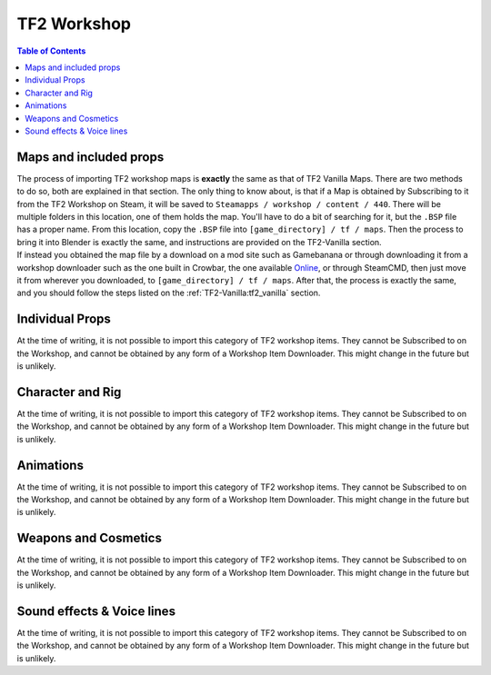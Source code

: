 .. _tf2_workshop:

TF2 Workshop
============

.. contents:: Table of Contents
    :depth: 3

.. _tf2_w_mapsandprops:

Maps and included props
-----------------------

| The process of importing TF2 workshop maps is **exactly** the same as that of TF2 Vanilla Maps. There are two methods to do so, both are explained in that section. The only thing to know about, is that if a Map is obtained by Subscribing to it from the TF2 Workshop on Steam, it will be saved to ``Steamapps / workshop / content / 440``. There will be multiple folders in this location, one of them holds the map. You'll have to do a bit of searching for it, but the ``.BSP`` file has a proper name. From this location, copy the ``.BSP`` file into ``[game_directory] / tf / maps``. Then the process to bring it into Blender is exactly the same, and instructions are provided on the TF2-Vanilla section.
| If instead you obtained the map file by a download on a mod site such as Gamebanana or through downloading it from a workshop downloader such as the one built in Crowbar, the one available `Online <https://steamworkshopdownloader.io/>`_, or through SteamCMD, then just move it from wherever you downloaded, to ``[game_directory] / tf / maps``. After that, the process is exactly the same, and you should follow the steps listed on the :ref:`TF2-Vanilla:tf2_vanilla` section.

.. _tf2_w_individualprops:

Individual Props
----------------

| At the time of writing, it is not possible to import this category of TF2 workshop items. They cannot be Subscribed to on the Workshop, and cannot be obtained by any form of a Workshop Item Downloader. This might change in the future but is unlikely.

.. _tf2_w_characterandrig:

Character and Rig
-----------------

| At the time of writing, it is not possible to import this category of TF2 workshop items. They cannot be Subscribed to on the Workshop, and cannot be obtained by any form of a Workshop Item Downloader. This might change in the future but is unlikely.

.. _tf2_w_animations:

Animations
----------

| At the time of writing, it is not possible to import this category of TF2 workshop items. They cannot be Subscribed to on the Workshop, and cannot be obtained by any form of a Workshop Item Downloader. This might change in the future but is unlikely.

.. _tf2_w_weaponsandcosmetics:

Weapons and Cosmetics
---------------------

| At the time of writing, it is not possible to import this category of TF2 workshop items. They cannot be Subscribed to on the Workshop, and cannot be obtained by any form of a Workshop Item Downloader. This might change in the future but is unlikely.

.. _tf2_w_soundeffectsvoices:

Sound effects & Voice lines
---------------------------

| At the time of writing, it is not possible to import this category of TF2 workshop items. They cannot be Subscribed to on the Workshop, and cannot be obtained by any form of a Workshop Item Downloader. This might change in the future but is unlikely.
